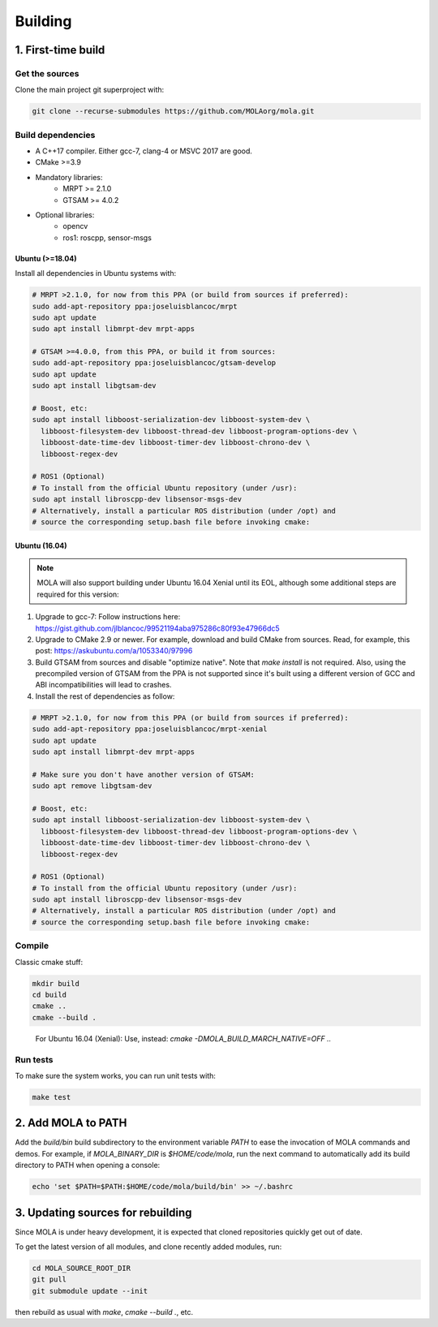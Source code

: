 .. _building:

======================
Building
======================

1. First-time build
====================

Get the sources
-------------------

Clone the main project git superproject with:

.. code-block:: bash

    git clone --recurse-submodules https://github.com/MOLAorg/mola.git

Build dependencies
-----------------------
- A C++17 compiler. Either gcc-7, clang-4 or MSVC 2017 are good.
- CMake >=3.9
- Mandatory libraries:
   - MRPT >= 2.1.0
   - GTSAM >= 4.0.2
- Optional libraries:
   - opencv
   - ros1: roscpp, sensor-msgs

-----------------
Ubuntu (>=18.04)
-----------------

Install all dependencies in Ubuntu systems with:

.. code-block:: bash

    # MRPT >2.1.0, for now from this PPA (or build from sources if preferred):
    sudo add-apt-repository ppa:joseluisblancoc/mrpt
    sudo apt update
    sudo apt install libmrpt-dev mrpt-apps

    # GTSAM >=4.0.0, from this PPA, or build it from sources:
    sudo add-apt-repository ppa:joseluisblancoc/gtsam-develop
    sudo apt update
    sudo apt install libgtsam-dev

    # Boost, etc:
    sudo apt install libboost-serialization-dev libboost-system-dev \
      libboost-filesystem-dev libboost-thread-dev libboost-program-options-dev \
      libboost-date-time-dev libboost-timer-dev libboost-chrono-dev \
      libboost-regex-dev

    # ROS1 (Optional)
    # To install from the official Ubuntu repository (under /usr):
    sudo apt install libroscpp-dev libsensor-msgs-dev
    # Alternatively, install a particular ROS distribution (under /opt) and
    # source the corresponding setup.bash file before invoking cmake:

-----------------
Ubuntu (16.04)
-----------------

.. note::
    MOLA will also support building under Ubuntu 16.04 Xenial until its EOL,
    although some additional steps are required for this version:

1) Upgrade to gcc-7: Follow instructions here: https://gist.github.com/jlblancoc/99521194aba975286c80f93e47966dc5

2) Upgrade to CMake 2.9 or newer. For example, download and build CMake from sources. Read, for example, this post: https://askubuntu.com/a/1053340/97996

3) Build GTSAM from sources and disable "optimize native". Note that
   `make install` is not required. Also, using the precompiled version of GTSAM
   from the PPA is not supported since it's built using a different version of
   GCC and ABI incompatibilities will lead to crashes.

4) Install the rest of dependencies as follow:

.. code-block:: bash

    # MRPT >2.1.0, for now from this PPA (or build from sources if preferred):
    sudo add-apt-repository ppa:joseluisblancoc/mrpt-xenial
    sudo apt update
    sudo apt install libmrpt-dev mrpt-apps

    # Make sure you don't have another version of GTSAM:
    sudo apt remove libgtsam-dev

    # Boost, etc:
    sudo apt install libboost-serialization-dev libboost-system-dev \
      libboost-filesystem-dev libboost-thread-dev libboost-program-options-dev \
      libboost-date-time-dev libboost-timer-dev libboost-chrono-dev \
      libboost-regex-dev

    # ROS1 (Optional)
    # To install from the official Ubuntu repository (under /usr):
    sudo apt install libroscpp-dev libsensor-msgs-dev
    # Alternatively, install a particular ROS distribution (under /opt) and
    # source the corresponding setup.bash file before invoking cmake:


Compile
---------------------
Classic cmake stuff:

.. code-block:: bash

    mkdir build
    cd build
    cmake ..
    cmake --build .

.. highlights::

   For Ubuntu 16.04 (Xenial): Use, instead: `cmake -DMOLA_BUILD_MARCH_NATIVE=OFF ..`

Run tests
----------------------
To make sure the system works, you can run unit tests with:

.. code-block:: bash

    make test

2. Add MOLA to PATH
======================

Add the `build/bin` build subdirectory to the environment variable `PATH` to
ease the invocation of MOLA commands and demos.
For example, if `MOLA_BINARY_DIR` is `$HOME/code/mola`, run the next command to
automatically add its build directory to PATH when opening a console:

.. code-block:: bash

    echo 'set $PATH=$PATH:$HOME/code/mola/build/bin' >> ~/.bashrc


3. Updating sources for rebuilding
====================================

Since MOLA is under heavy development, it is expected that cloned repositories
quickly get out of date.

To get the latest version of all modules, and clone recently added modules, run:

.. code-block:: bash

    cd MOLA_SOURCE_ROOT_DIR
    git pull
    git submodule update --init

then rebuild as usual with `make`, `cmake --build .`, etc.
